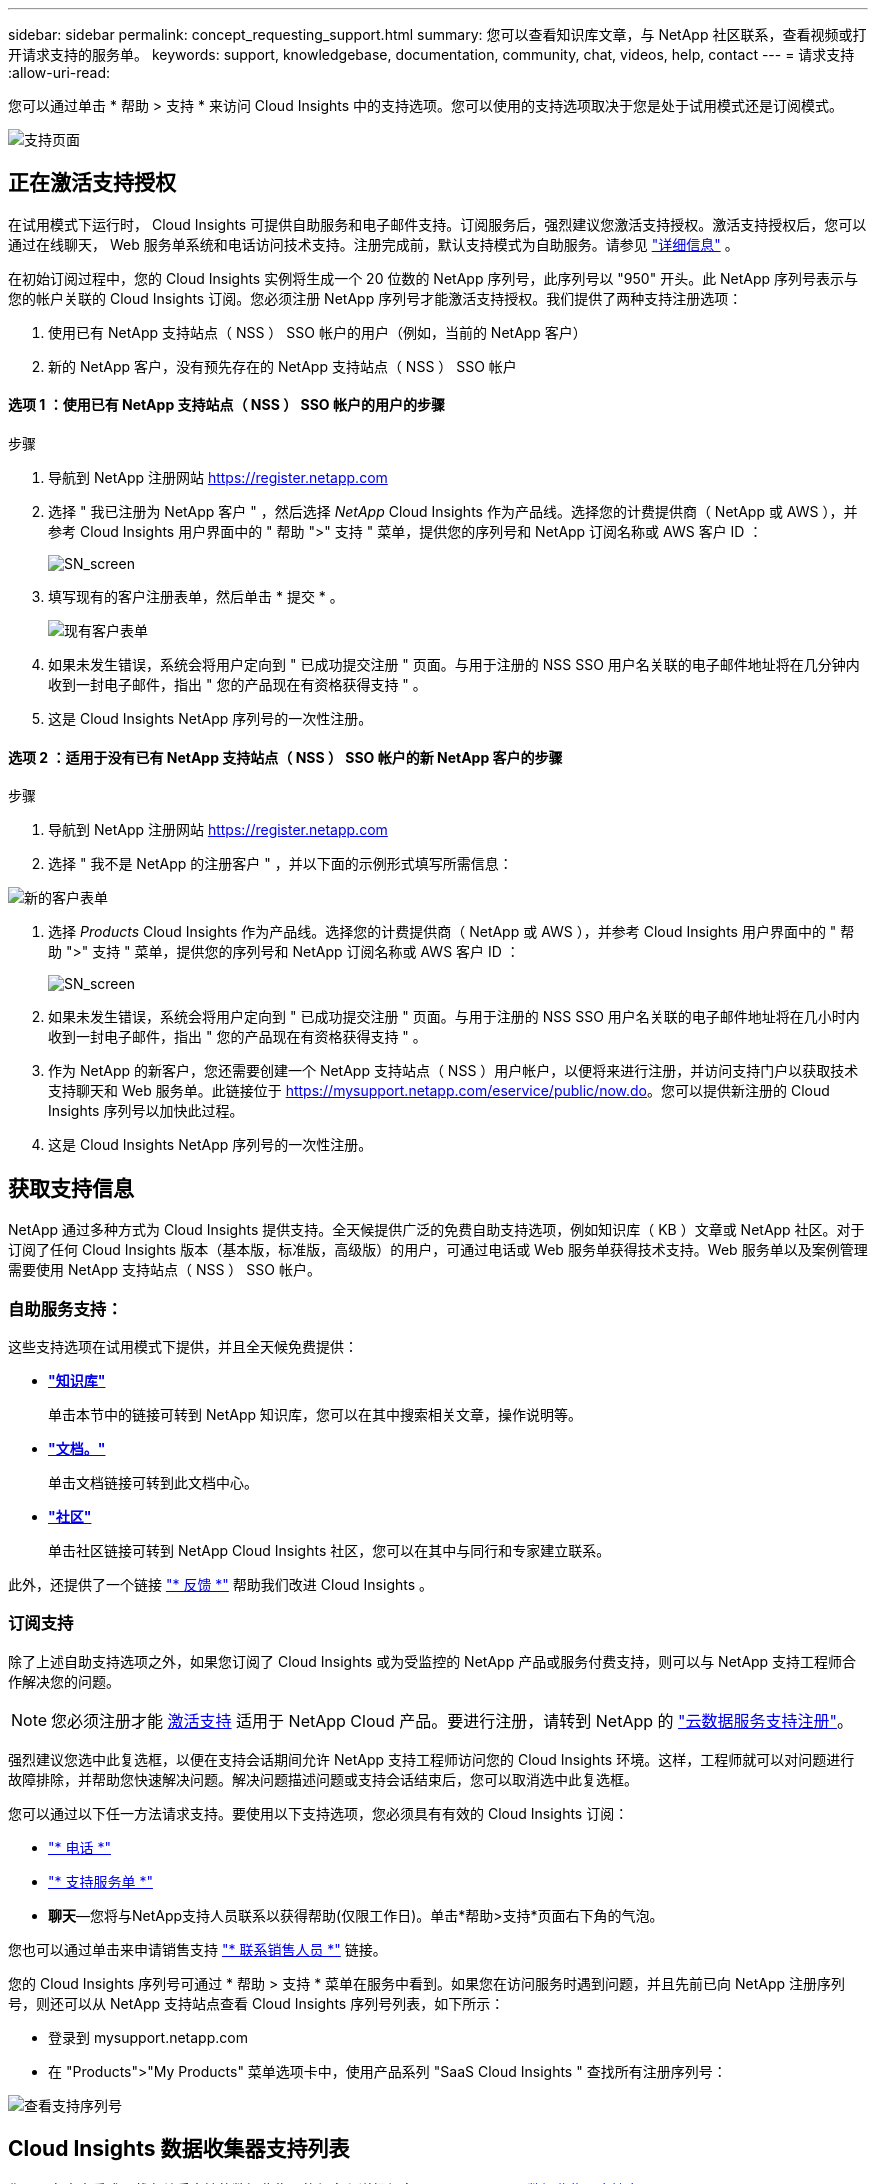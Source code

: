 ---
sidebar: sidebar 
permalink: concept_requesting_support.html 
summary: 您可以查看知识库文章，与 NetApp 社区联系，查看视频或打开请求支持的服务单。 
keywords: support, knowledgebase, documentation, community, chat, videos, help, contact 
---
= 请求支持
:allow-uri-read: 



toc::[]
您可以通过单击 * 帮助 > 支持 * 来访问 Cloud Insights 中的支持选项。您可以使用的支持选项取决于您是处于试用模式还是订阅模式。

image:Support_with_Chat.png["支持页面"]



== 正在激活支持授权

在试用模式下运行时， Cloud Insights 可提供自助服务和电子邮件支持。订阅服务后，强烈建议您激活支持授权。激活支持授权后，您可以通过在线聊天， Web 服务单系统和电话访问技术支持。注册完成前，默认支持模式为自助服务。请参见 link:#obtaining-support-information["详细信息"] 。

在初始订阅过程中，您的 Cloud Insights 实例将生成一个 20 位数的 NetApp 序列号，此序列号以 "950" 开头。此 NetApp 序列号表示与您的帐户关联的 Cloud Insights 订阅。您必须注册 NetApp 序列号才能激活支持授权。我们提供了两种支持注册选项：

. 使用已有 NetApp 支持站点（ NSS ） SSO 帐户的用户（例如，当前的 NetApp 客户）
. 新的 NetApp 客户，没有预先存在的 NetApp 支持站点（ NSS ） SSO 帐户




==== 选项 1 ：使用已有 NetApp 支持站点（ NSS ） SSO 帐户的用户的步骤

.步骤
. 导航到 NetApp 注册网站 https://register.netapp.com[]
. 选择 " 我已注册为 NetApp 客户 " ，然后选择 _NetApp_ Cloud Insights 作为产品线。选择您的计费提供商（ NetApp 或 AWS ），并参考 Cloud Insights 用户界面中的 " 帮助 ">" 支持 " 菜单，提供您的序列号和 NetApp 订阅名称或 AWS 客户 ID ：
+
image:SupportPage_SN_Section-NA.png["SN_screen"]

. 填写现有的客户注册表单，然后单击 * 提交 * 。
+
image:ExistingCustomerRegExample.png["现有客户表单"]

. 如果未发生错误，系统会将用户定向到 " 已成功提交注册 " 页面。与用于注册的 NSS SSO 用户名关联的电子邮件地址将在几分钟内收到一封电子邮件，指出 " 您的产品现在有资格获得支持 " 。
. 这是 Cloud Insights NetApp 序列号的一次性注册。




==== 选项 2 ：适用于没有已有 NetApp 支持站点（ NSS ） SSO 帐户的新 NetApp 客户的步骤

.步骤
. 导航到 NetApp 注册网站 https://register.netapp.com[]
. 选择 " 我不是 NetApp 的注册客户 " ，并以下面的示例形式填写所需信息：


image:NewCustomerRegExample.png["新的客户表单"]

. 选择 _Products_ Cloud Insights 作为产品线。选择您的计费提供商（ NetApp 或 AWS ），并参考 Cloud Insights 用户界面中的 " 帮助 ">" 支持 " 菜单，提供您的序列号和 NetApp 订阅名称或 AWS 客户 ID ：
+
image:SupportPage_SN_Section-NA.png["SN_screen"]

. 如果未发生错误，系统会将用户定向到 " 已成功提交注册 " 页面。与用于注册的 NSS SSO 用户名关联的电子邮件地址将在几小时内收到一封电子邮件，指出 " 您的产品现在有资格获得支持 " 。
. 作为 NetApp 的新客户，您还需要创建一个 NetApp 支持站点（ NSS ）用户帐户，以便将来进行注册，并访问支持门户以获取技术支持聊天和 Web 服务单。此链接位于 https://mysupport.netapp.com/eservice/public/now.do[]。您可以提供新注册的 Cloud Insights 序列号以加快此过程。
. 这是 Cloud Insights NetApp 序列号的一次性注册。




== 获取支持信息

NetApp 通过多种方式为 Cloud Insights 提供支持。全天候提供广泛的免费自助支持选项，例如知识库（ KB ）文章或 NetApp 社区。对于订阅了任何 Cloud Insights 版本（基本版，标准版，高级版）的用户，可通过电话或 Web 服务单获得技术支持。Web 服务单以及案例管理需要使用 NetApp 支持站点（ NSS ） SSO 帐户。



=== 自助服务支持：

这些支持选项在试用模式下提供，并且全天候免费提供：

* *link:https://mysupport.netapp.com/site/search?q=cloud%20insights&offset=0&searchType=Manual&autocorrect=true&origin=CI_Suppport_KB&filter=%28content_type%3D%3D%22knowledgebase%22;product%3D%3D%22Cloud%20Insights%22%29["知识库"]*
+
单击本节中的链接可转到 NetApp 知识库，您可以在其中搜索相关文章，操作说明等。



* *link:https://docs.netapp.com/us-en/cloudinsights/["文档。"]*
+
单击文档链接可转到此文档中心。

* *link:https://mysupport.netapp.com/site/search?q=cloud%20insights&offset=0&searchType=Manual&autocorrect=true&origin=CI_Support_Community&filter=%28content_type%3D%3D%22community%22;product%3D%3D%22Cloud%20Insights%22%29["社区"]*
+
单击社区链接可转到 NetApp Cloud Insights 社区，您可以在其中与同行和专家建立联系。



此外，还提供了一个链接 link:mailto:ng-cloudinsights-customerfeedback@netapp.com["* 反馈 *"] 帮助我们改进 Cloud Insights 。



=== 订阅支持

除了上述自助支持选项之外，如果您订阅了 Cloud Insights 或为受监控的 NetApp 产品或服务付费支持，则可以与 NetApp 支持工程师合作解决您的问题。


NOTE: 您必须注册才能 <<Activating support entitlement and accessing support,激活支持>> 适用于 NetApp Cloud 产品。要进行注册，请转到 NetApp 的 link:https://register.netapp.com["云数据服务支持注册"]。

强烈建议您选中此复选框，以便在支持会话期间允许 NetApp 支持工程师访问您的 Cloud Insights 环境。这样，工程师就可以对问题进行故障排除，并帮助您快速解决问题。解决问题描述问题或支持会话结束后，您可以取消选中此复选框。

您可以通过以下任一方法请求支持。要使用以下支持选项，您必须具有有效的 Cloud Insights 订阅：

* link:https://www.netapp.com/us/contact-us/support.aspx["* 电话 *"]
* link:https://mysupport.netapp.com/portal?_nfpb=true&_st=initialPage=true&_pageLabel=submitcase["* 支持服务单 *"]
* *聊天*—您将与NetApp支持人员联系以获得帮助(仅限工作日)。单击*帮助>支持*页面右下角的气泡。


您也可以通过单击来申请销售支持 link:https://www.netapp.com/us/forms/sales-inquiry/cloud-insights-sales-inquiries.aspx["* 联系销售人员 *"] 链接。

您的 Cloud Insights 序列号可通过 * 帮助 > 支持 * 菜单在服务中看到。如果您在访问服务时遇到问题，并且先前已向 NetApp 注册序列号，则还可以从 NetApp 支持站点查看 Cloud Insights 序列号列表，如下所示：

* 登录到 mysupport.netapp.com
* 在 "Products">"My Products" 菜单选项卡中，使用产品系列 "SaaS Cloud Insights " 查找所有注册序列号：


image:Support_View_SN.png["查看支持序列号"]



== Cloud Insights 数据收集器支持列表

您可以在中查看或下载有关受支持的数据收集器的信息和详细信息 link:CloudInsightsDataCollectorSupportMatrix.pdf["* Cloud Insights 数据收集器支持表 * ， role="external""]。

